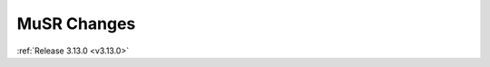 ============
MuSR Changes
============

.. contents:: Table of Contents
   :local:

:ref:`Release 3.13.0 <v3.13.0>`
